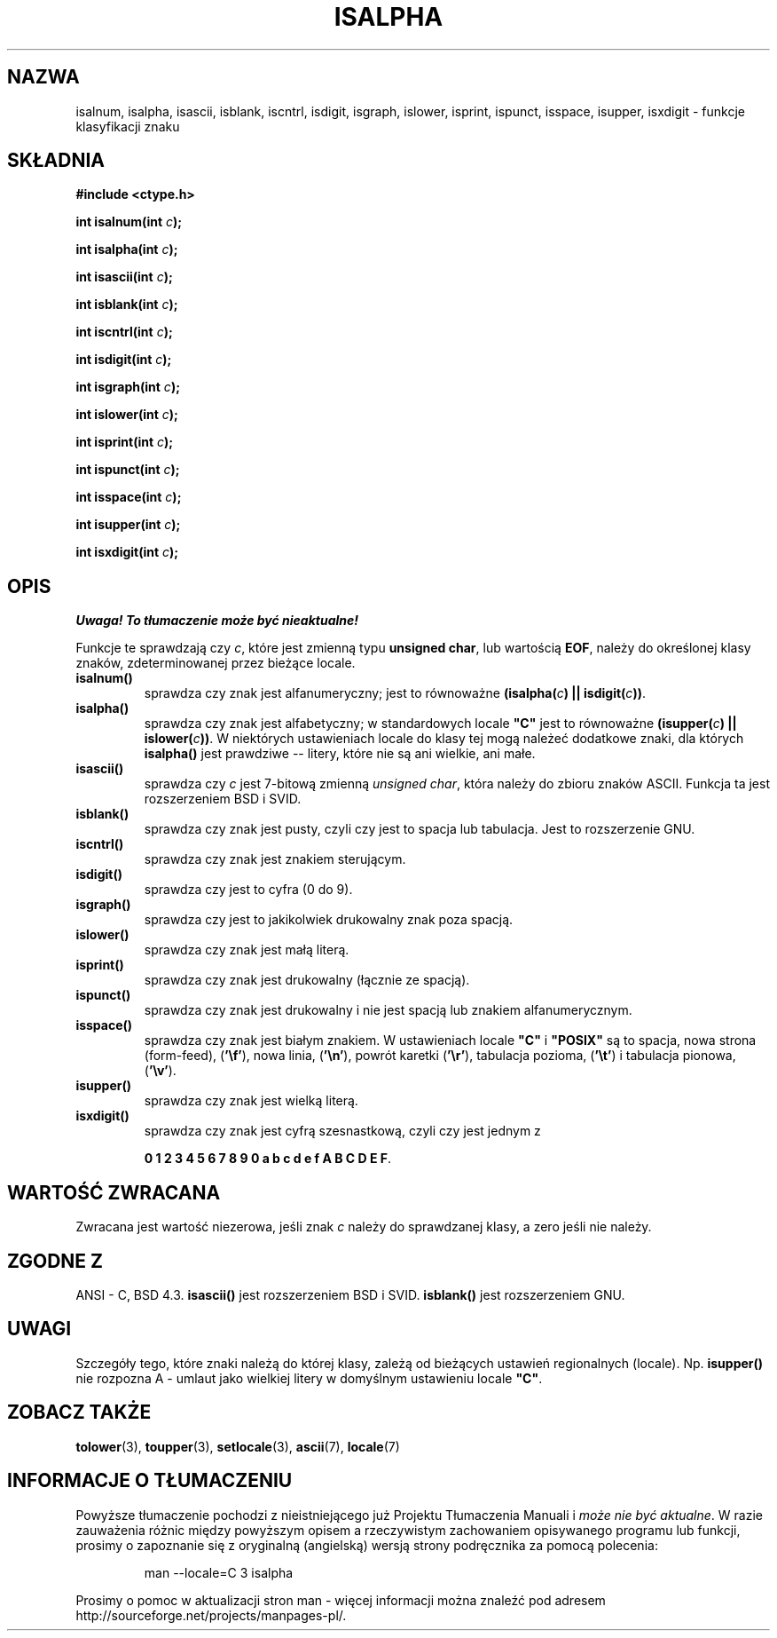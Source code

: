 .\" 1999 PTM Przemek Borys
.\" Aktualizacja do man-pages 1.47 - A. Krzysztofowicz <ankry@mif.pg.gda.pl>
.\" --------
.\" (c) 1993 by Thomas Koenig (ig25@rz.uni-karlsruhe.de)
.\"
.\" Permission is granted to make and distribute verbatim copies of this
.\" manual provided the copyright notice and this permission notice are
.\" preserved on all copies.
.\"
.\" Permission is granted to copy and distribute modified versions of this
.\" manual under the conditions for verbatim copying, provided that the
.\" entire resulting derived work is distributed under the terms of a
.\" permission notice identical to this one
.\" 
.\" Since the Linux kernel and libraries are constantly changing, this
.\" manual page may be incorrect or out-of-date.  The author(s) assume no
.\" responsibility for errors or omissions, or for damages resulting from
.\" the use of the information contained herein.  The author(s) may not
.\" have taken the same level of care in the production of this manual,
.\" which is licensed free of charge, as they might when working
.\" professionally.
.\" 
.\" Formatted or processed versions of this manual, if unaccompanied by
.\" the source, must acknowledge the copyright and authors of this work.
.\" License.
.\"
.\" Modified Sat Jul 24 19:10:00 1993 by Rik Faith (faith@cs.unc.edu)
.\" Modified Sun Aug 21 17:51:50 1994 by Rik Faith (faith@cs.unc.edu)
.\" Modified Sat Sep  2 21:52:01 1995 by Jim Van Zandt <jrv@vanzandt.mv.com>
.\" Modified Mon May 27 22:55:26 1996 by Martin Schulze (joey@linux.de)
.\" --------
.TH ISALPHA 3 1995-09-02 "GNU" "Podręcznik programisty Linuksa"
.SH NAZWA
isalnum, isalpha, isascii, isblank, iscntrl, isdigit, isgraph, islower, 
isprint, ispunct, isspace, isupper, isxdigit \- funkcje klasyfikacji znaku
.SH SKŁADNIA
.nf
.B #include <ctype.h>
.sp
.BI "int isalnum(int " "c" );

.BI "int isalpha(int " "c" );

.BI "int isascii(int " "c" );

.BI "int isblank(int " "c" );

.BI "int iscntrl(int " "c" );

.BI "int isdigit(int " "c" );

.BI "int isgraph(int " "c" );

.BI "int islower(int " "c" );

.BI "int isprint(int " "c" );

.BI "int ispunct(int " "c" );

.BI "int isspace(int " "c" );

.BI "int isupper(int " "c" );

.BI "int isxdigit(int " "c" );
.fi
.SH OPIS
\fI Uwaga! To tłumaczenie może być nieaktualne!\fP
.PP
Funkcje te sprawdzają czy
.IR c ,
które jest zmienną typu 
.BR "unsigned char" ,
lub wartością
.BR EOF ,
należy do określonej klasy znaków, zdeterminowanej przez bieżące locale.
.TP 
.B "isalnum()"
sprawdza czy znak jest alfanumeryczny; jest to równoważne
.BI "(isalpha(" c ") || isdigit(" c "))" \fR.
.TP
.B "isalpha()"
sprawdza czy znak jest alfabetyczny; w standardowych locale \fB"C"\fP jest
to równoważne
.BI "(isupper(" c ") || islower(" c "))" \fR.
W niektórych ustawieniach locale do klasy tej mogą należeć dodatkowe znaki,
dla których
.B  isalpha()
jest prawdziwe -- litery, które nie są ani wielkie, ani małe.
.TP
.B "isascii()"
sprawdza czy \fIc\fP jest 7-bitową zmienną
.IR "unsigned char" ,
która należy do zbioru znaków ASCII.
Funkcja ta jest rozszerzeniem BSD i SVID.
.TP
.B "isblank()"
sprawdza czy znak jest pusty, czyli czy jest to spacja lub tabulacja. Jest
to rozszerzenie GNU.
.TP
.B "iscntrl()"
sprawdza czy znak jest znakiem sterującym.
.TP
.B "isdigit()"
sprawdza czy jest to cyfra (0 do 9).
.TP
.B "isgraph()"
sprawdza czy jest to jakikolwiek drukowalny znak poza spacją.
.TP
.B "islower()"
sprawdza czy znak jest małą literą.
.TP
.B "isprint()"
sprawdza czy znak jest drukowalny (łącznie ze spacją).
.TP
.B "ispunct()"
sprawdza czy znak jest drukowalny i nie jest spacją lub znakiem
alfanumerycznym.
.TP
.B "isspace()"
sprawdza czy znak jest białym znakiem. W ustawieniach locale
.B """C"""
i
.B """POSIX"""
są to spacja, nowa strona (form-feed),
.RB ( '\ef' ),
nowa linia,
.RB ( '\en' ),
powrót karetki
.RB ( '\er' ),
tabulacja pozioma,
.RB ( '\et' )
i tabulacja pionowa,
.RB ( '\ev' ).
.TP
.B "isupper()"
sprawdza czy znak jest wielką literą.
.TP
.B "isxdigit()"
sprawdza czy znak jest cyfrą szesnastkową, czyli czy jest jednym z

.BR "0 1 2 3 4 5 6 7 8 9 0 a b c d e f A B C D E F" .
.SH "WARTOŚĆ ZWRACANA"
Zwracana jest wartość niezerowa, jeśli znak
.I c
należy do sprawdzanej klasy, a zero jeśli nie należy.
.SH "ZGODNE Z"
ANSI - C, BSD 4.3.
\fBisascii()\fP jest rozszerzeniem BSD i SVID.
\fBisblank()\fP jest rozszerzeniem GNU.
.SH "UWAGI"
Szczegóły tego, które znaki należą do której klasy, zależą od bieżących
ustawień regionalnych (locale). Np.
.B isupper()
nie rozpozna A - umlaut jako wielkiej litery w domyślnym ustawieniu locale
.BR """C""" .
.SH "ZOBACZ TAKŻE"
.BR tolower (3),
.BR toupper (3),
.BR setlocale (3),
.BR ascii (7),
.BR locale (7)
.SH "INFORMACJE O TŁUMACZENIU"
Powyższe tłumaczenie pochodzi z nieistniejącego już Projektu Tłumaczenia Manuali i 
\fImoże nie być aktualne\fR. W razie zauważenia różnic między powyższym opisem
a rzeczywistym zachowaniem opisywanego programu lub funkcji, prosimy o zapoznanie 
się z oryginalną (angielską) wersją strony podręcznika za pomocą polecenia:
.IP
man \-\-locale=C 3 isalpha
.PP
Prosimy o pomoc w aktualizacji stron man \- więcej informacji można znaleźć pod
adresem http://sourceforge.net/projects/manpages\-pl/.
